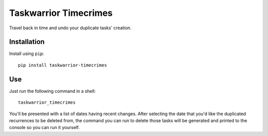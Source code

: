 Taskwarrior Timecrimes
======================

Travel back in time and undo your duplicate tasks' creation.


Installation
------------

Install using ``pip``::

    pip install taskwarrior-timecrimes

Use
---

Just run the following command in a shell::

    taskwarrior_timecrimes

You'll be presented with a list of dates having recent changes.
After selecting the date that you'd like the duplicated recurrences
to be deleted from, the command you can run to delete those tasks
will be generated and printed to the console so you can run it yourself.
